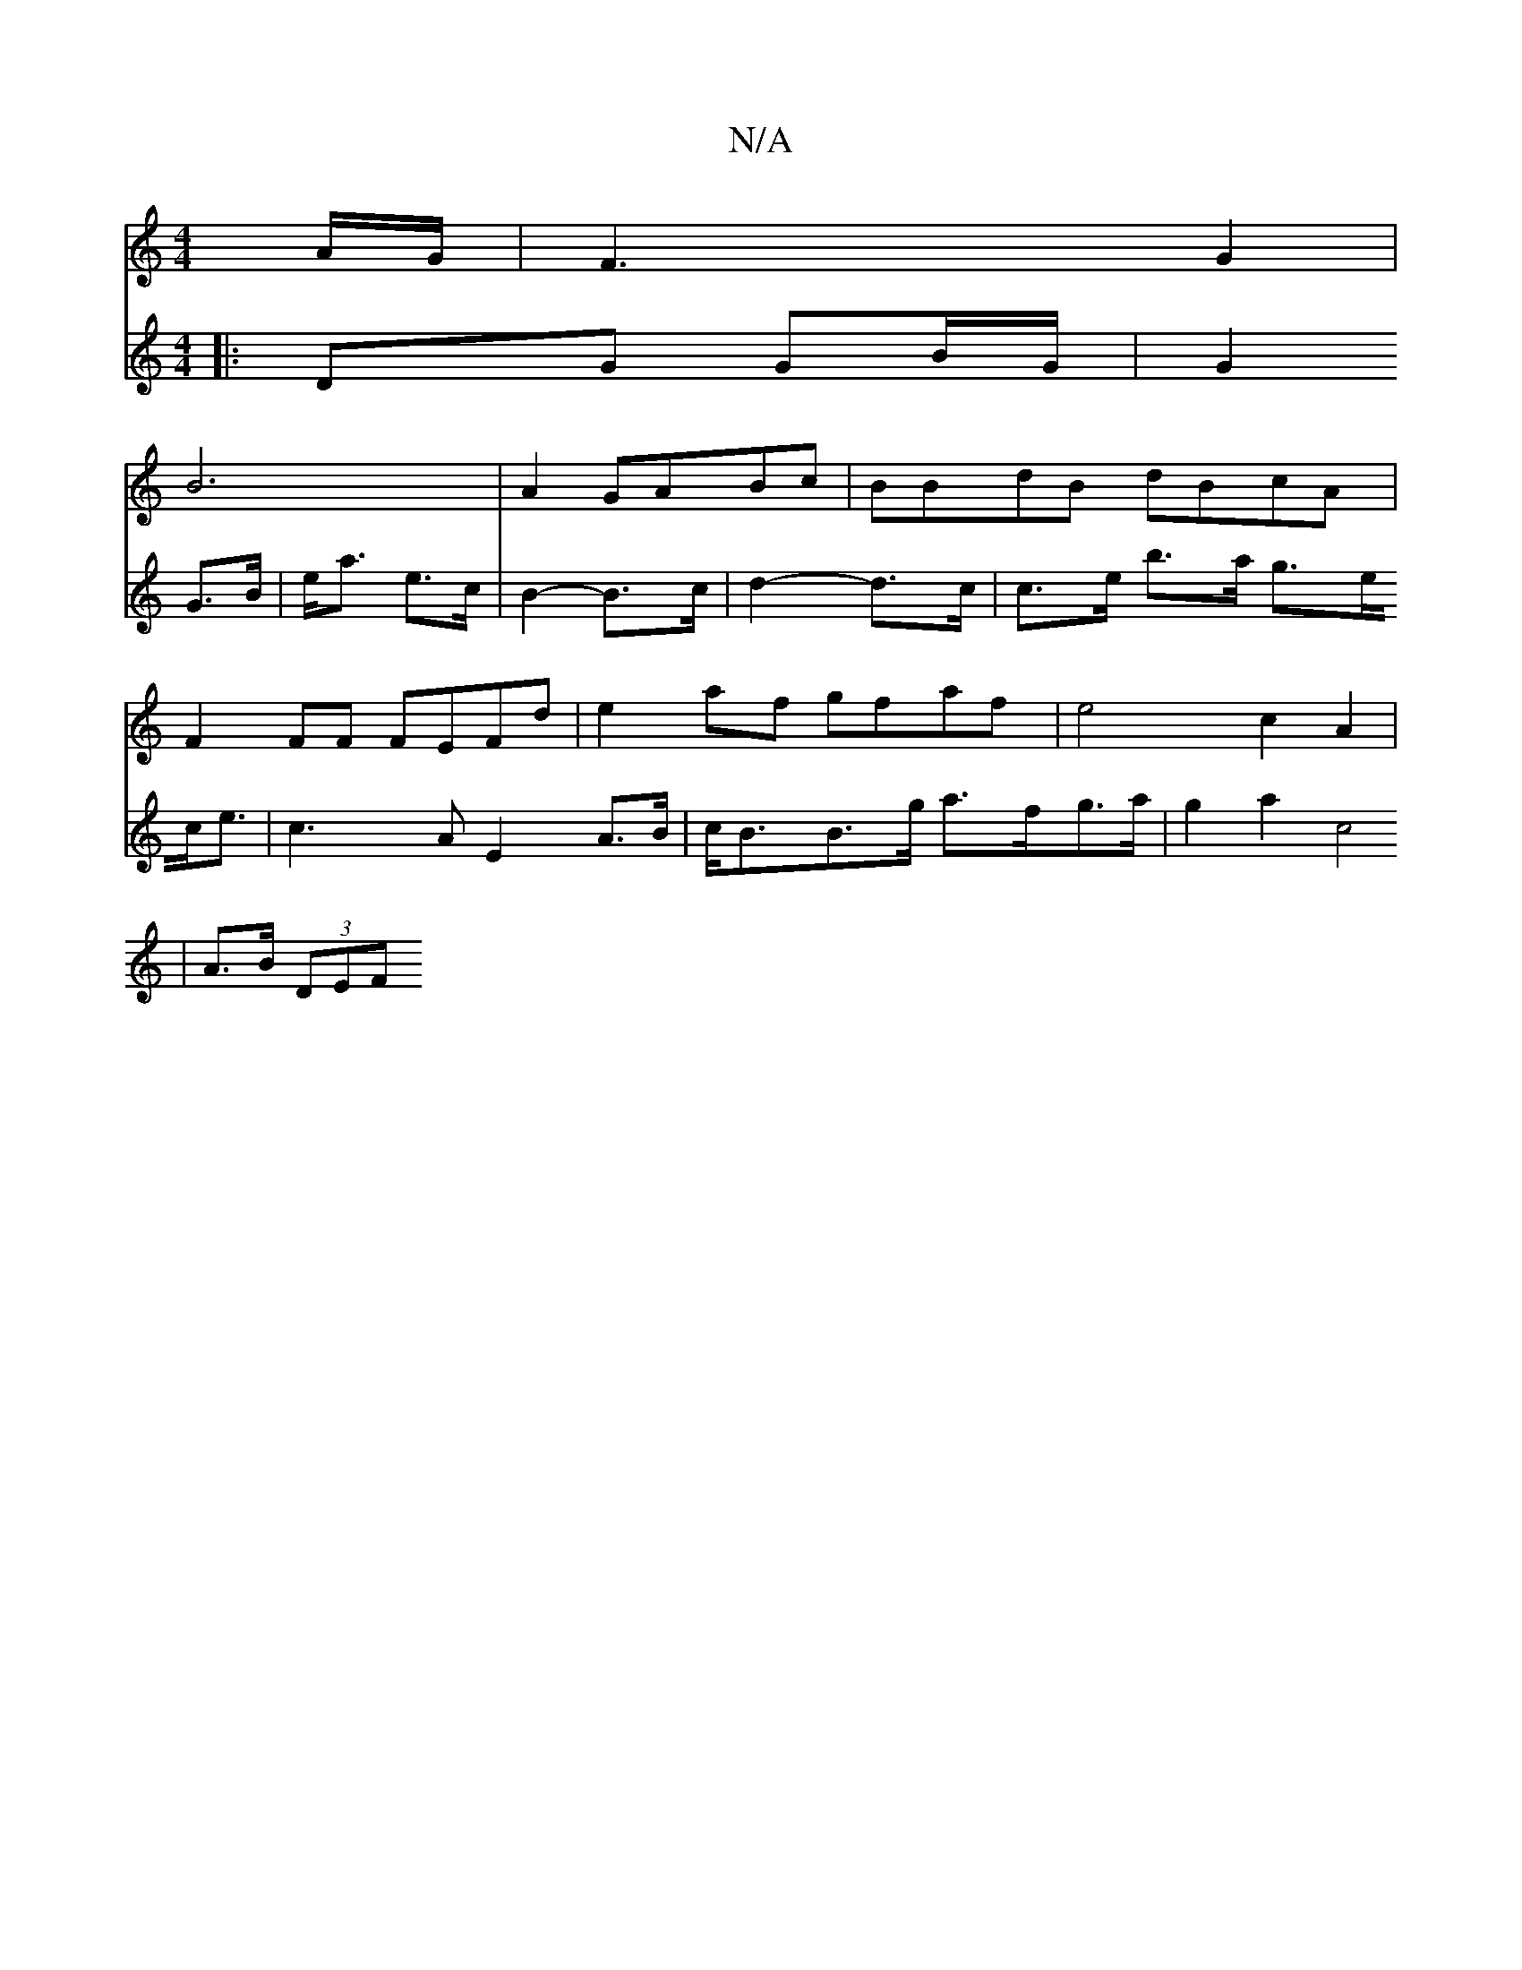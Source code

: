 X:1
T:N/A
M:4/4
R:N/A
K:Cmajor
2A/2G/2/ | F3 G2 |
B6 | A2 GABc | BBdB dBcA | F2FF FEFd | e2 af gfaf | e4 c2 A2|
V:2
|:DG GB/G/ | G2 G>B | e<a e>c | B2-B>c | d2- d>c | c>e b>a g>ec<e|c3A E2 A>B | c<BB>g a>fg>a | g2a2 c4 |
A>B (3DEF 